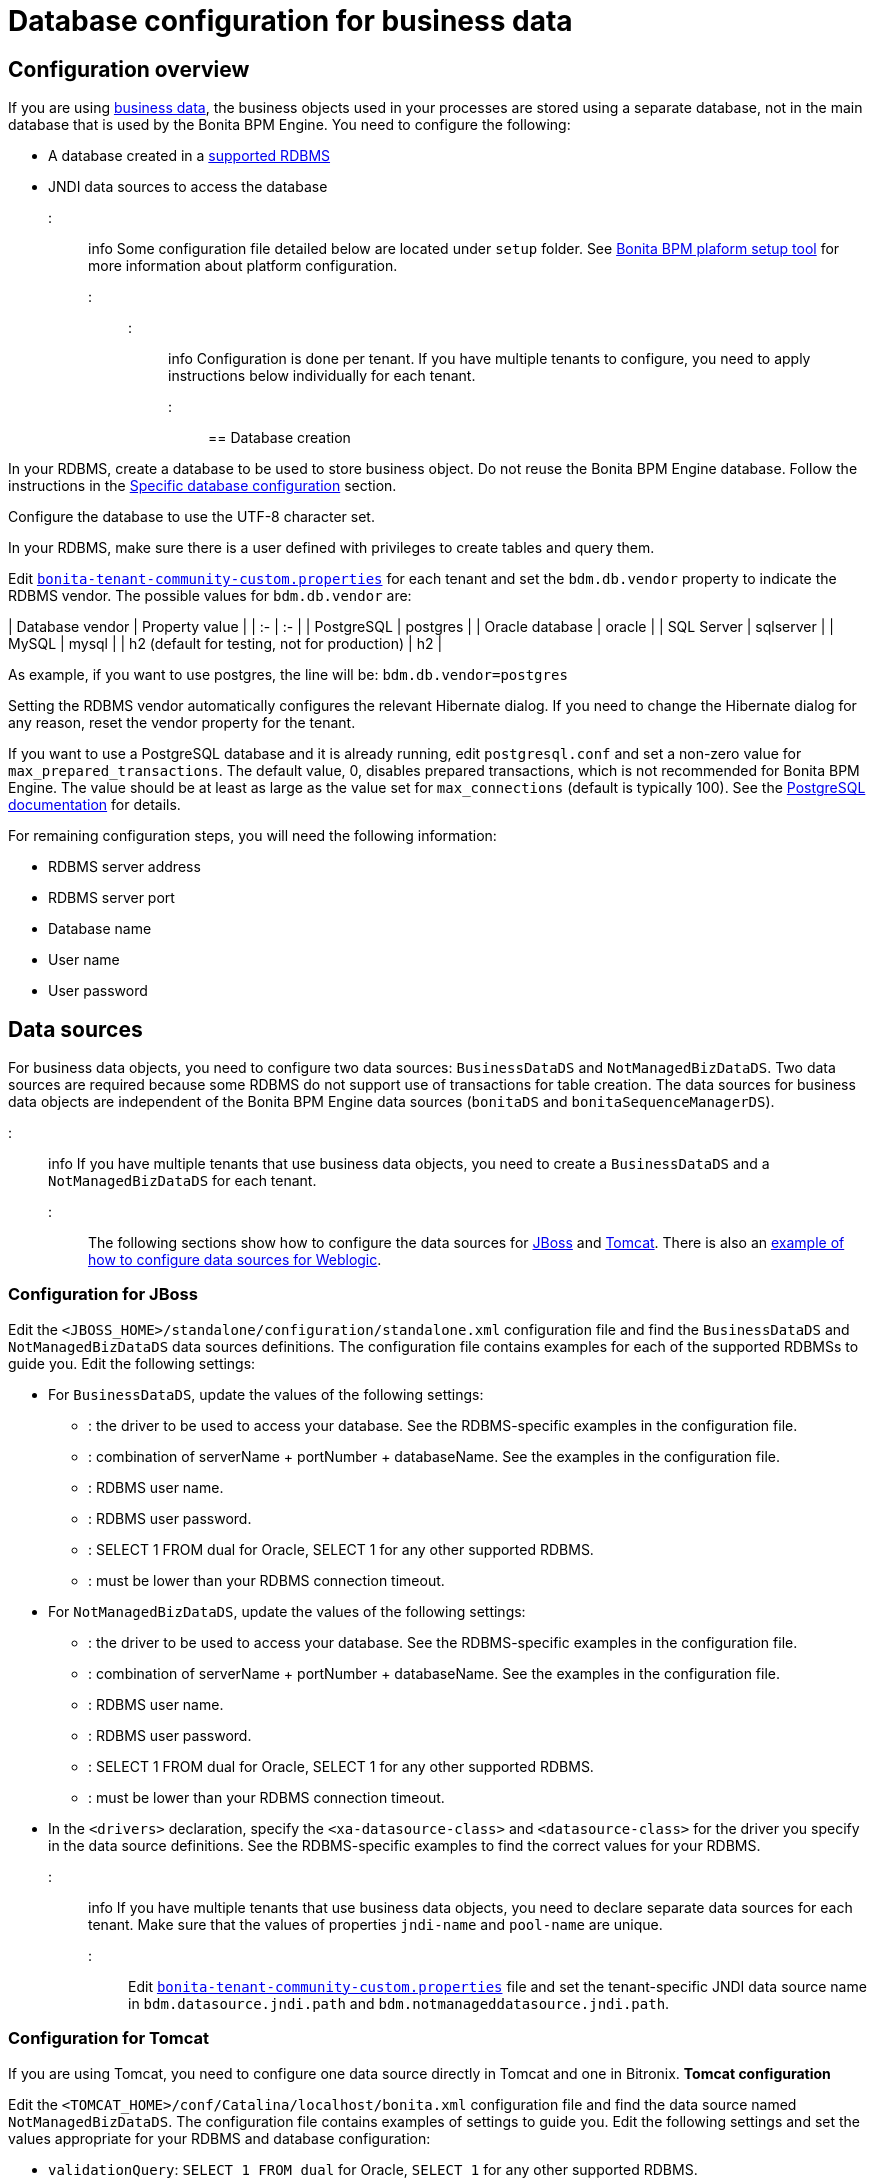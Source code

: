 = Database configuration for business data

== Configuration overview

If you are using xref:define-and-deploy-the-bdm.adoc[business data], the business objects used in your processes are stored using a separate database, not in the main database that is used by the Bonita BPM Engine.
You need to configure the following:

* A database created in a https://customer.bonitasoft.com/support-policies[supported RDBMS]
* JNDI data sources to access the database

::: info
Some configuration file detailed below are located under `setup` folder. See xref:BonitaBPM_platform_setup.adoc[Bonita BPM plaform setup tool] for more information about platform configuration.
:::

::: info
Configuration is done per tenant. If you have multiple tenants to configure, you need to apply instructions below individually for each tenant.

:::

== Database creation

In your RDBMS, create a database to be used to store business object. Do not reuse the Bonita BPM Engine database. Follow the instructions in the link:database-configuration.md#specific_database_configuration[Specific database configuration] section.

Configure the database to use the UTF-8 character set.

In your RDBMS, make sure there is a user defined with privileges to create tables and query them.

Edit xref:BonitaBPM_platform_setup.adoc[`bonita-tenant-community-custom.properties`] for each tenant and set the `bdm.db.vendor` property to indicate the RDBMS vendor.
The possible values for `bdm.db.vendor` are:+++<div class="row">+++| Database vendor | Property value | | :- | :- | | PostgreSQL | postgres | | Oracle database | oracle | | SQL Server | sqlserver | | MySQL | mysql | | h2 (default for testing, not for production) | h2 |+++</div>+++

As example, if you want to use postgres, the line will be:
`bdm.db.vendor=postgres`

Setting the RDBMS vendor automatically configures the relevant Hibernate dialog.
If you need to change the Hibernate dialog for any reason, reset the vendor property for the tenant.

If you want to use a PostgreSQL database and it is already running, edit `postgresql.conf` and set a non-zero value for `max_prepared_transactions`.
The default value, 0, disables prepared transactions, which is not recommended for Bonita BPM Engine.
The value should be at least as large as the value set for `max_connections` (default is typically 100).
See the http://www.postgresql.org/docs/9.3/static/runtime-config-resource.html#GUC-MAX-PREPARED-TRANSACTIONS[PostgreSQL documentation] for details.

For remaining configuration steps, you will need the following information:

* RDBMS server address
* RDBMS server port
* Database name
* User name
* User password

== Data sources

For business data objects, you need to configure two data sources: `BusinessDataDS` and `NotManagedBizDataDS`. Two data sources are required because some RDBMS do not support use of transactions for table creation.
The data sources for business data objects are independent of the Bonita BPM Engine data sources (`bonitaDS` and `bonitaSequenceManagerDS`).

::: info
If you have multiple tenants that use business data objects, you need to create a `BusinessDataDS` and a `NotManagedBizDataDS` for each tenant.
:::
The following sections show how to configure the data sources for <<ds_jboss,JBoss>> and <<ds_tomcat,Tomcat>>.
There is also an xref:red-hat-oracle-jvm-weblogic-oracle.adoc[example of how to configure data sources for Weblogic].

+++<a id="db_jboss">++++++</a>+++

=== Configuration for JBoss

Edit the `<JBOSS_HOME>/standalone/configuration/standalone.xml` configuration file and find the `BusinessDataDS` and `NotManagedBizDataDS` data sources definitions.
The configuration file contains examples for each of the supported RDBMSs to guide you. Edit the following settings:

* For `BusinessDataDS`, update the values of the following settings:
 ** {blank}+++<driver>+++: the driver to be used to access your database. See the RDBMS-specific examples in the configuration file.+++</driver>+++
 ** {blank}+++<xa-datasource-property name="URL">+++: combination of serverName + portNumber + databaseName. See the examples in the configuration file.+++</xa-datasource-property>+++
 ** {blank}+++<xa-datasource-property name="User">+++: RDBMS user name.+++</xa-datasource-property>+++
 ** {blank}+++<xa-datasource-property name="Password">+++: RDBMS user password.+++</xa-datasource-property>+++
 ** {blank}+++<check-valid-connection-sql>+++: SELECT 1 FROM dual for Oracle, SELECT 1 for any other supported RDBMS.+++</check-valid-connection-sql>+++
 ** {blank}+++<background-validation-millis>+++: must be lower than your RDBMS connection timeout.+++</background-validation-millis>+++
* For `NotManagedBizDataDS`, update the values of the following settings:
 ** {blank}+++<driver>+++: the driver to be used to access your database. See the RDBMS-specific examples in the configuration file.+++</driver>+++
 ** {blank}+++<connection-url>+++: combination of serverName + portNumber + databaseName. See the examples in the configuration file.+++</connection-url>+++
 ** {blank}+++<user-name>+++: RDBMS user name.+++</user-name>+++
 ** {blank}+++<password>+++: RDBMS user password.+++</password>+++
 ** {blank}+++<check-valid-connection-sql>+++: SELECT 1 FROM dual for Oracle, SELECT 1 for any other supported RDBMS.+++</check-valid-connection-sql>+++
 ** {blank}+++<background-validation-millis>+++: must be lower than your RDBMS connection timeout.+++</background-validation-millis>+++
* In the `<drivers>` declaration, specify the `<xa-datasource-class>` and `<datasource-class>` for the driver you specify in the data source definitions.
See the RDBMS-specific examples to find the correct values for your RDBMS.

::: info
If you have multiple tenants that use business data objects, you need to declare separate data sources for each tenant. Make sure that the values of properties `jndi-name` and `pool-name` are unique.
:::
Edit xref:BonitaBPM_platform_setup.adoc[`bonita-tenant-community-custom.properties`] file and set the tenant-specific JNDI data source name in `bdm.datasource.jndi.path` and `bdm.notmanageddatasource.jndi.path`.

+++<a id="db_tomcat">++++++</a>+++

=== Configuration for Tomcat

If you are using Tomcat, you need to configure one data source directly in Tomcat and one in Bitronix.
*Tomcat configuration*

Edit the `<TOMCAT_HOME>/conf/Catalina/localhost/bonita.xml` configuration file and find the data source named `NotManagedBizDataDS`. The configuration file contains examples of settings to guide you. Edit the following settings and set the values appropriate for your RDBMS and database configuration:

* `validationQuery`: `SELECT 1 FROM dual` for Oracle, `SELECT 1` for any other supported RDBMS.
* `validationInterval`: must be lower than your RDBMS connection timeout.
* `username`: RDBMS user name.
* `password`: RDBMS user password.
* `driverClassName`: JDBC driver full class name. See the examples to find the value for your RDBMS.
* `url`: combination of serverName + portNumber + databaseName. See the examples in the configuration file.

::: info
If you have multiple tenants that use business data objects, copy the blocks `BusinessDataDS` and `NotManagedBizDataDS` for each tenant, and rename them with a unique name (for example `BusinessDataDS_`_`tenant-id`_ and `NotManagedBizDataDS_`_`tenant-id`_).
Edit xref:BonitaBPM_platform_setup.adoc[`bonita-tenant-community-custom.properties`] file and set the tenant-specific JNDI data source name in `bdm.datasource.jndi.path` and `bdm.notmanageddatasource.jndi.path`.
:::

*Bitronix configuration*

Edit the `<TOMCAT_HOME>/conf/bitronix-resources.properties` configuration file and find the parameters starting with `resource.ds2`. The configuration file contains examples of settings to guide you. Edit the following settings and set the values appropriate for your RDBMS and database configuration:

* `resource.ds2.className`: JDBC driver full class name. See the examples to find the relevant value for your RDBMS.
* `resource.ds2.driverProperties.user`: RDBMS user name.
* `resource.ds2.driverProperties.password`: RDBMS user password.
* `resource.ds2.driverProperties.serverName`: address (IP or host name) of your RDBMS server.
* `resource.ds2.driverProperties.portNumber`: port of your RDBMS server.
* `resource.ds2.driverProperties.databaseName`: database name.
* `resource.ds2.driverProperties.URL`: can optionally be used instead of serverName + portNumber + databaseName.

::: info
If you have multiple tenants that use business data objects, copy this block of properties for each tenant, and replace `ds2` in the property names with a unique value for each tenant (for example ds3).
Also make sure that `resource.ds?.uniqueName` is actually a unique name and update the value for `uniqueName` parameter accordingly in `bonita.xml` file.
:::
